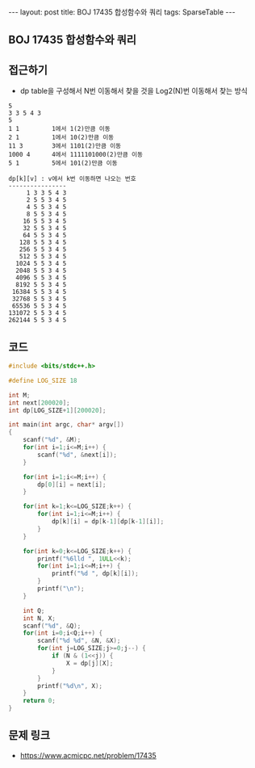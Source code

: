 #+HTML: ---
#+HTML: layout: post
#+HTML: title: BOJ 17435 합성함수와 쿼리
#+HTML: tags: SparseTable
#+HTML: ---
#+OPTIONS: ^:nil

** BOJ 17435 합성함수와 쿼리

** 접근하기
- dp table을 구성해서 N번 이동해서 찾을 것을 Log2(N)번 이동해서 찾는 방식
#+BEGIN_EXAMPLE
5
3 3 5 4 3
5
1 1         1에서 1(2)만큼 이동
2 1         1에서 10(2)만큼 이동
11 3        3에서 1101(2)만큼 이동
1000 4      4에서 1111101000(2)만큼 이동
5 1         5에서 101(2)만큼 이동

dp[k][v] : v에서 k번 이동하면 나오는 번호
----------------
     1 3 3 5 4 3
     2 5 5 3 4 5
     4 5 5 3 4 5
     8 5 5 3 4 5
    16 5 5 3 4 5
    32 5 5 3 4 5
    64 5 5 3 4 5
   128 5 5 3 4 5
   256 5 5 3 4 5
   512 5 5 3 4 5
  1024 5 5 3 4 5
  2048 5 5 3 4 5
  4096 5 5 3 4 5
  8192 5 5 3 4 5
 16384 5 5 3 4 5
 32768 5 5 3 4 5
 65536 5 5 3 4 5
131072 5 5 3 4 5
262144 5 5 3 4 5
#+END_EXAMPLE

** 코드
#+BEGIN_SRC cpp
#include <bits/stdc++.h>

#define LOG_SIZE 18

int M;
int next[200020];
int dp[LOG_SIZE+1][200020];

int main(int argc, char* argv[])
{
    scanf("%d", &M);
    for(int i=1;i<=M;i++) {
        scanf("%d", &next[i]);
    }

    for(int i=1;i<=M;i++) {
        dp[0][i] = next[i];
    }

    for(int k=1;k<=LOG_SIZE;k++) {
        for(int i=1;i<=M;i++) {
            dp[k][i] = dp[k-1][dp[k-1][i]];
        }
    }

    for(int k=0;k<=LOG_SIZE;k++) {
        printf("%6lld ", 1ULL<<k);
        for(int i=1;i<=M;i++) {
            printf("%d ", dp[k][i]);
        }
        printf("\n");
    }

    int Q;
    int N, X;
    scanf("%d", &Q);
    for(int i=0;i<Q;i++) {
        scanf("%d %d", &N, &X);
        for(int j=LOG_SIZE;j>=0;j--) {
            if (N & (1<<j)) {
                X = dp[j][X];
            }
        }
        printf("%d\n", X);
    }
    return 0;
}
#+END_SRC

** 문제 링크
- https://www.acmicpc.net/problem/17435
